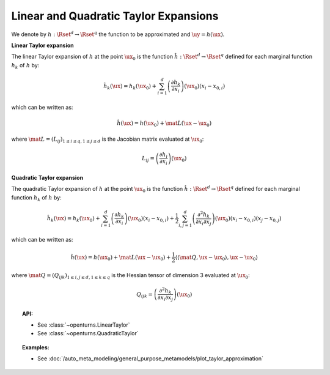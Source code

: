 .. _taylor_expansion:

Linear and Quadratic Taylor Expansions
--------------------------------------

We denote by :math:`h: \Rset^d \rightarrow \Rset^q` the function to be approximated and :math:`\uy=h(\ux)`.

**Linear Taylor expansion**

The linear Taylor expansion of :math:`h` at the point :math:`\ux_0` is the function :math:`\hat{h}: \Rset^d \rightarrow \Rset^q` defined for each marginal function :math:`h_k` of :math:`h`  by:

.. math::

   \hat{h}_k(\ux) = h_k(\ux_0) + \sum_{i=1}^{d} \left(\frac{\partial h_k}{\partial x_i}\right)(\ux_0)\left(x_i - x_{0,i} \right)

which can be written as:


.. math::

    \hat{h}(\ux) = h(\ux_0) + \mat{L} (\ux-\ux_0)


where :math:`\mat{L} = (L_{ij})_{1 \leq i \leq q, 1\leq j \leq d}` is the Jacobian matrix evaluated at :math:`\ux_0`:

.. math::

    L_{ij} = \left(\frac{\partial h_i}{\partial x_i}\right)(\ux_0)



**Quadratic Taylor expansion**

The quadratic Taylor expansion of :math:`h` at the point :math:`\ux_0` is the function :math:`\hat{h}: \Rset^d \rightarrow \Rset^q` defined for each marginal function :math:`h_k` of :math:`h`  by:

.. math::

   \hat{h}_k(\ux) = h_k(\ux_0) + \sum_{i=1}^{d}  \left(\frac{\partial h_k}{\partial x_i}\right)(\ux_0)\left(x_i - x_{0,i} \right) +  \frac{1}{2} \sum_{i,j = 1}^d \left( \frac{\partial^2 h_k}{\partial x_i \partial
      x_j}\right)(\ux_0)(x_i-x_{0,i})(x_j-x_{0,j})


which can be written as:

.. math::

    \hat{h}(\ux) = h(\ux_0) + \mat{L} (\ux-\ux_0) +  \frac{1}{2}  \left\langle \left\langle\mat{Q}, \ux-\ux_0 \right \rangle, \ux-\ux_0 \right \rangle


where :math:`\mat{Q} = (Q_{ijk})_{1 \leq i,j \leq d, 1\leq k \leq q}` is the Hessian tensor of dimension 3 evaluated at :math:`\ux_0`:


.. math::

    Q_{ijk} = \left(\frac{\partial^2 h_k}{\partial x_i\partial x_j}\right)(\ux_0)



.. topic:: API:

    - See :class:`~openturns.LinearTaylor`
    - See :class:`~openturns.QuadraticTaylor`

.. topic:: Examples:

    - See :doc:`/auto_meta_modeling/general_purpose_metamodels/plot_taylor_approximation`

